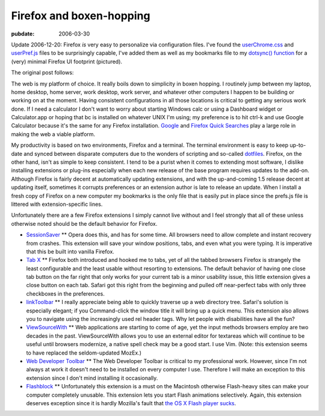 =========================
Firefox and boxen-hopping
=========================

.. index:: computing, web

:pubdate: 2006-03-30

Update 2006-12-20: Firefox *is* very easy to personalize via configuration
files. I've found the `userChrome.css`_ and `userPref.js`_ files to be
surprisingly capable, I've added them as well as my bookmarks file to my
`dotsync() function`_ for a (very) minimal Firefox UI footprint (pictured).

.. image:: ./firefox-layout.jpg
    :alt: A minimal Firefox window layout

The original post follows:

The web is my platform of choice. It really boils down to simplicity in boxen
hopping. I routinely jump between my laptop, home desktop, home server, work
desktop, work server, and whatever other computers I happen to be building or
working on at the moment. Having consistent configurations in all those
locations is critical to getting any serious work done. If I need a
calculator I don't want to worry about starting Windows calc or using a
Dashboard widget or Calculator.app or hoping that bc is installed on whatever
UNIX I'm using; my preference is to hit ctrl-k and use Google Calculator
because it's the same for any Firefox installation. `Google`_ and `Firefox
Quick Searches`_ play a large role in making the web a viable platform.

My productivity is based on two environments, Firefox and a terminal. The
terminal environment is easy to keep up-to-date and synced between disparate
computers due to the wonders of scripting and so-called `dotfiles`_. Firefox,
on the other hand, isn't as simple to keep consistent. I tend to be a purist
when it comes to extending most software, I dislike installing extensions or
plug-ins especially when each new release of the base program requires
updates to the add-on. Although Firefox is fairly decent at automatically
updating extensions, and with the up-and-coming 1.5 release decent at
updating itself, sometimes it corrupts preferences or an extension author is
late to release an update. When I install a fresh copy of Firefox on a new
computer my bookmarks is the only file that is easily put in place since the
prefs.js file is littered with extension-specific lines.

Unfortunately there are a few Firefox extensions I simply cannot live without
and I feel strongly that all of these unless otherwise noted should be the
default behavior for Firefox.

-   `SessionSaver`_ ** Opera does this, and has for some time. All
    browsers need to allow complete and instant recovery from crashes. This
    extension will save your window positions, tabs, and even what you were
    typing. It is imperative that this be built into vanilla Firefox.
-   `Tab X`_ ** Firefox both introduced and hooked me to tabs, yet of all
    the tabbed browsers Firefox is strangely the least configurable and the
    least usable without resorting to extensions. The default behavior of
    having one close tab button on the far right that only works for your
    current tab is a minor usability issue, this little extension gives a
    close button on each tab. Safari got this right from the beginning and
    pulled off near-perfect tabs with only three checkboxes in the
    preferences.
-   `linkToolbar`_ ** I really appreciate being able to quickly traverse
    up a web directory tree. Safari's solution is especially elegant; if you
    Command-click the window title it will bring up a quick menu. This
    extension also allows you to navigate using the increasingly used rel
    header tags. Why let people with disabilities have all the fun?
-   `ViewSourceWith`_ ** Web applications are starting to come of age,
    yet the input methods browsers employ are two decades in the past.
    ViewSourceWith allows you to use an external editor for textareas which
    will continue to be useful until browsers modernize, a native spell check
    may be a good start. I use Vim. (Note: this extension seems to have
    replaced the seldom-updated MozEx.)
-   `Web Developer Toolbar`_ ** The Web Developer Toolbar is critical to
    my professional work. However, since I'm not always at work it doesn't
    need to be installed on every computer I use. Therefore I will make an
    exception to this extension since I don't mind installing it
    occasionally.
-   `Flashblock`_ ** Unfortunately this extension is a must on the
    Macintosh otherwise Flash-heavy sites can make your computer completely
    unusable. This extension lets you start Flash animations selectively.
    Again, this extension deserves exception since it is hardly Mozilla's
    fault that `the OS X Flash player sucks`_.

.. _`dotsync() function`: ../filez/prefs/zshrc
.. _userChrome.css: ../filez/prefs/userChrome.css
.. _userPref.js: ../filez/prefs/user.js
.. _Google: http://www.google.com/help/features.html
.. _Firefox Quick Searches: ../filez/prefs/bookmarks.html#rdf:#$slepF
.. _dotfiles: dot-files/index.html
.. _SessionSaver: http://forums.mozillazine.org/viewtopic.php?t=47184
.. _Tab X: http://extensionroom.mozdev.org/clav/#tabx
.. _linkToolbar: http://cdn.mozdev.org/linkToolbar/
.. _ViewSourceWith: https://addons.mozilla.org/firefox/394/
.. _Web Developer Toolbar: https://addons.mozilla.org/extensions/moreinfo.php?application=firefox&id=60
.. _Flashblock: https://addons.mozilla.org/extensions/moreinfo.php?application=firefox&id=433
.. _the OS X Flash player sucks: ../2004/yeti-gore/index.html
